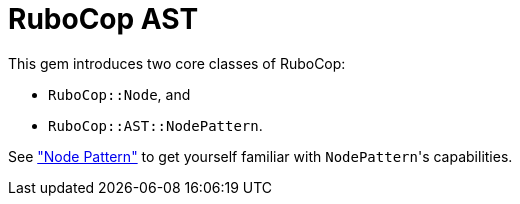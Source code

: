= RuboCop AST

This gem introduces two core classes of RuboCop:

* `RuboCop::Node`, and
* `RuboCop::AST::NodePattern`.

See xref:node_pattern.adoc["Node Pattern"] to get yourself familiar with ``NodePattern``'s
capabilities.
